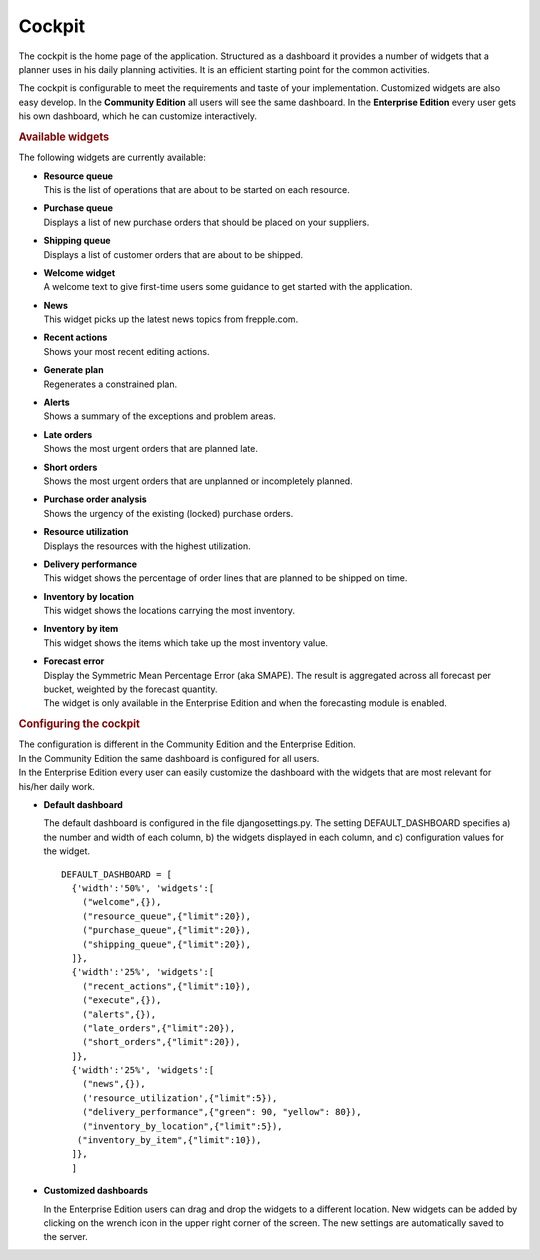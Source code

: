 =======
Cockpit
=======

The cockpit is the home page of the application. Structured as a dashboard it
provides a number of widgets that a planner uses in his daily planning
activities. It is an efficient starting point for the common activities.

The cockpit is configurable to meet the requirements and taste of your
implementation. Customized widgets are also easy develop. In the
**Community Edition** all users will see the same dashboard. In the
**Enterprise Edition** every user gets his own dashboard, which he can
customize interactively.

.. image:: _images/cockpit.png
   :alt: Cockpit


.. rubric:: Available widgets

The following widgets are currently available:

* | **Resource queue**
  | This is the list of operations that are about to be started on each
    resource.

* | **Purchase queue**
  | Displays a list of new purchase orders that should be placed on your
    suppliers.

* | **Shipping queue**
  | Displays a list of customer orders that are about to be shipped.

* | **Welcome widget**
  | A welcome text to give first-time users some guidance to get started
    with the application.

* | **News**
  | This widget picks up the latest news topics from frepple.com.

* | **Recent actions**
  | Shows your most recent editing actions.

* | **Generate plan**
  | Regenerates a constrained plan.

* | **Alerts**
  | Shows a summary of the exceptions and problem areas.

* | **Late orders**
  | Shows the most urgent orders that are planned late.

* | **Short orders**
  | Shows the most urgent orders that are unplanned or incompletely planned.

* | **Purchase order analysis**
  | Shows the urgency of the existing (locked) purchase orders.

* | **Resource utilization**
  | Displays the resources with the highest utilization.

* | **Delivery performance**
  | This widget shows the percentage of order lines that are planned to be
    shipped on time.

* | **Inventory by location**
  | This widget shows the locations carrying the most inventory.

* | **Inventory by item**
  | This widget shows the items which take up the most inventory value.

* | **Forecast error**
  | Display the Symmetric Mean Percentage Error (aka SMAPE). The result is
    aggregated across all forecast per bucket, weighted by the forecast quantity.
  | The widget is only available in the Enterprise Edition and when the
    forecasting module is enabled.

.. rubric:: Configuring the cockpit

| The configuration is different in the Community Edition and the Enterprise
  Edition.
| In the Community Edition the same dashboard is configured for all users.
| In the Enterprise Edition every user can easily customize the dashboard
  with the widgets that are most relevant for his/her daily work.

* **Default dashboard**

  The default dashboard is configured in the file djangosettings.py.
  The setting DEFAULT_DASHBOARD specifies a) the number and width of each
  column, b) the widgets displayed in each column, and c) configuration
  values for the widget.

  ::

    DEFAULT_DASHBOARD = [
      {'width':'50%', 'widgets':[
        ("welcome",{}),
        ("resource_queue",{"limit":20}),
        ("purchase_queue",{"limit":20}),
        ("shipping_queue",{"limit":20}),
      ]},
      {'width':'25%', 'widgets':[
        ("recent_actions",{"limit":10}),
        ("execute",{}),
        ("alerts",{}),
        ("late_orders",{"limit":20}),
        ("short_orders",{"limit":20}),
      ]},
      {'width':'25%', 'widgets':[
        ("news",{}),
        ('resource_utilization',{"limit":5}),
        ("delivery_performance",{"green": 90, "yellow": 80}),
        ("inventory_by_location",{"limit":5}),
       ("inventory_by_item",{"limit":10}),
      ]},
      ]

* **Customized dashboards**

  In the Enterprise Edition users can drag and drop the widgets to a
  different location. New widgets can be added by clicking on the wrench
  icon in the upper right corner of the screen. The new settings are
  automatically saved to the server.
